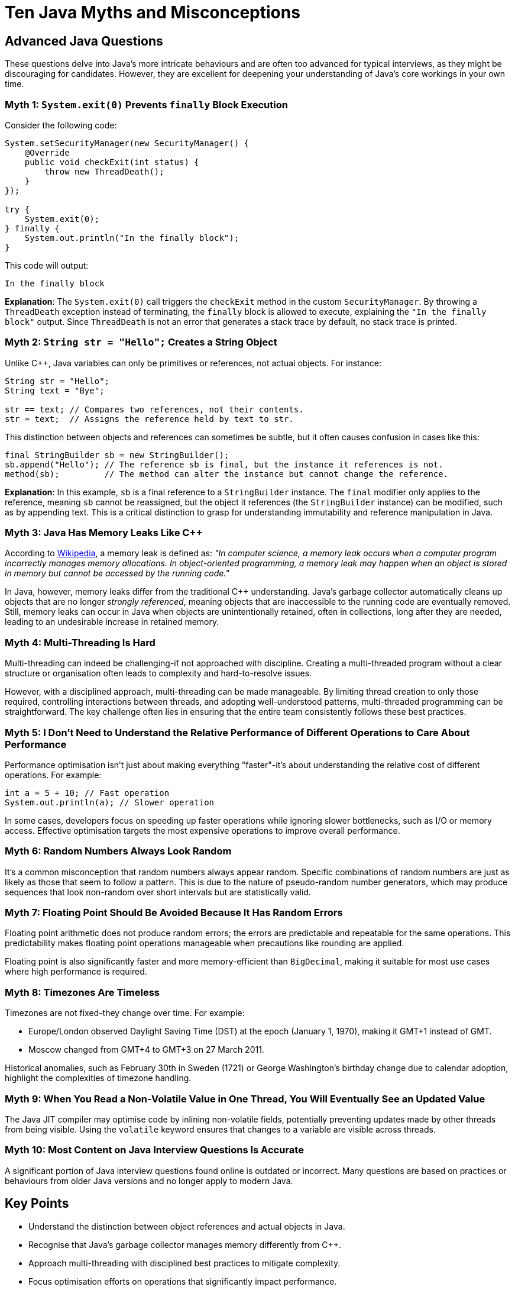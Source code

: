 = Ten Java Myths and Misconceptions
:pp: ++
:source-highlighter: rouge

== Advanced Java Questions

These questions delve into Java's more intricate behaviours and are often too advanced for typical interviews, as they might be discouraging for candidates.
However, they are excellent for deepening your understanding of Java's core workings in your own time.

=== Myth 1: `System.exit(0)` Prevents `finally` Block Execution

Consider the following code:

[source,java]
----
System.setSecurityManager(new SecurityManager() {
    @Override
    public void checkExit(int status) {
        throw new ThreadDeath();
    }
});

try {
    System.exit(0);
} finally {
    System.out.println("In the finally block");
}
----

This code will output:

[source]
----
In the finally block
----

*Explanation*: The `System.exit(0)` call triggers the `checkExit` method in the custom `SecurityManager`.
By throwing a `ThreadDeath` exception instead of terminating, the `finally` block is allowed to execute, explaining the `"In the finally block"` output.
Since `ThreadDeath` is not an error that generates a stack trace by default, no stack trace is printed.

=== Myth 2: `String str = "Hello";` Creates a String Object

Unlike C{pp}, Java variables can only be primitives or references, not actual objects.
For instance:

[source,java]
----
String str = "Hello";
String text = "Bye";

str == text; // Compares two references, not their contents.
str = text;  // Assigns the reference held by text to str.
----

This distinction between objects and references can sometimes be subtle, but it often causes confusion in cases like this:

[source,java]
----
final StringBuilder sb = new StringBuilder();
sb.append("Hello"); // The reference sb is final, but the instance it references is not.
method(sb);         // The method can alter the instance but cannot change the reference.
----

*Explanation*: In this example, `sb` is a final reference to a `StringBuilder` instance.
The `final` modifier only applies to the reference, meaning `sb` cannot be reassigned, but the object it references (the `StringBuilder` instance) can be modified, such as by appending text.
This is a critical distinction to grasp for understanding immutability and reference manipulation in Java.

=== Myth 3: Java Has Memory Leaks Like C{pp}

According to https://en.wikipedia.org/wiki/Memory_leak[Wikipedia], a memory leak is defined as:
_"In computer science, a memory leak occurs when a computer program incorrectly manages memory allocations.
In object-oriented programming, a memory leak may happen when an object is stored in memory but cannot be accessed by the running code."_

In Java, however, memory leaks differ from the traditional C{pp} understanding.
Java's garbage collector automatically cleans up objects that are no longer _strongly referenced_, meaning objects that are inaccessible to the running code are eventually removed.
Still, memory leaks can occur in Java when objects are unintentionally retained, often in collections, long after they are needed, leading to an undesirable increase in retained memory.

=== Myth 4: Multi-Threading Is Hard

Multi-threading can indeed be challenging-if not approached with discipline.
Creating a multi-threaded program without a clear structure or organisation often leads to complexity and hard-to-resolve issues.

However, with a disciplined approach, multi-threading can be made manageable.
By limiting thread creation to only those required, controlling interactions between threads, and adopting well-understood patterns, multi-threaded programming can be straightforward.
The key challenge often lies in ensuring that the entire team consistently follows these best practices.

=== Myth 5: I Don't Need to Understand the Relative Performance of Different Operations to Care About Performance

Performance optimisation isn't just about making everything "faster"-it's about understanding the relative cost of different operations.
For example:

[source,java]
----
int a = 5 + 10; // Fast operation
System.out.println(a); // Slower operation
----

In some cases, developers focus on speeding up faster operations while ignoring slower bottlenecks, such as I/O or memory access.
Effective optimisation targets the most expensive operations to improve overall performance.

=== Myth 6: Random Numbers Always Look Random

It's a common misconception that random numbers always appear random.
Specific combinations of random numbers are just as likely as those that seem to follow a pattern.
This is due to the nature of pseudo-random number generators, which may produce sequences that look non-random over short intervals but are statistically valid.

=== Myth 7: Floating Point Should Be Avoided Because It Has Random Errors

Floating point arithmetic does not produce random errors; the errors are predictable and repeatable for the same operations.
This predictability makes floating point operations manageable when precautions like rounding are applied.

Floating point is also significantly faster and more memory-efficient than `BigDecimal`, making it suitable for most use cases where high performance is required.

=== Myth 8: Timezones Are Timeless

Timezones are not fixed-they change over time.
For example:

* Europe/London observed Daylight Saving Time (DST) at the epoch (January 1, 1970), making it GMT+1 instead of GMT.
* Moscow changed from GMT+4 to GMT+3 on 27 March 2011.

Historical anomalies, such as February 30th in Sweden (1721) or George Washington's birthday change due to calendar adoption, highlight the complexities of timezone handling.

=== Myth 9: When You Read a Non-Volatile Value in One Thread, You Will Eventually See an Updated Value

The Java JIT compiler may optimise code by inlining non-volatile fields, potentially preventing updates made by other threads from being visible.
Using the `volatile` keyword ensures that changes to a variable are visible across threads.

=== Myth 10: Most Content on Java Interview Questions Is Accurate

A significant portion of Java interview questions found online is outdated or incorrect.
Many questions are based on practices or behaviours from older Java versions and no longer apply to modern Java.

// + Suggest reliable resources for up-to-date Java interview preparation.

== Key Points

* Understand the distinction between object references and actual objects in Java.
* Recognise that Java's garbage collector manages memory differently from C{pp}.
* Approach multi-threading with disciplined best practices to mitigate complexity.
* Focus optimisation efforts on operations that significantly impact performance.
* Acknowledge the predictable nature of floating point arithmetic errors.
* Stay informed about timezone changes and their historical contexts.
* Use the `volatile` keyword to ensure the visibility of variable updates in the thread.
* Rely on current and accurate resources for Java interview preparations.

== Try It Yourself

Experiment with the myths discussed:

* Implement a custom `SecurityManager` to observe `System.exit(0)` behaviour.
* Compare reference equality versus object content equality using `==` and `.equals()`.
* Create scenarios that lead to memory leaks in Java and observe garbage collection.
* Develop multi-threaded applications following best practices to manage complexity.
* Benchmark different operations to identify performance bottlenecks.

// + Links to runnable code snippets or repositories can facilitate hands-on learning.

== About the Author

As the CEO of https://chronicle.software/[Chronicle Software], https://www.linkedin.com/in/peterlawrey/[Peter Lawrey] leads the development of cutting-edge, low-latency solutions trusted by https://chronicle.software/8-out-of-11-investment-banks/[8 out of the top 11 global investment banks].
With decades of experience in the financial technology sector, he specialises in delivering ultra-efficient enabling technology that empowers businesses to handle massive volumes of data with unparalleled speed and reliability.
Follow Peter on https://bsky.app/profile/peterlawrey.bsky.social[BlueSky] or https://mastodon.social/@PeterLawrey[Mastodon].
